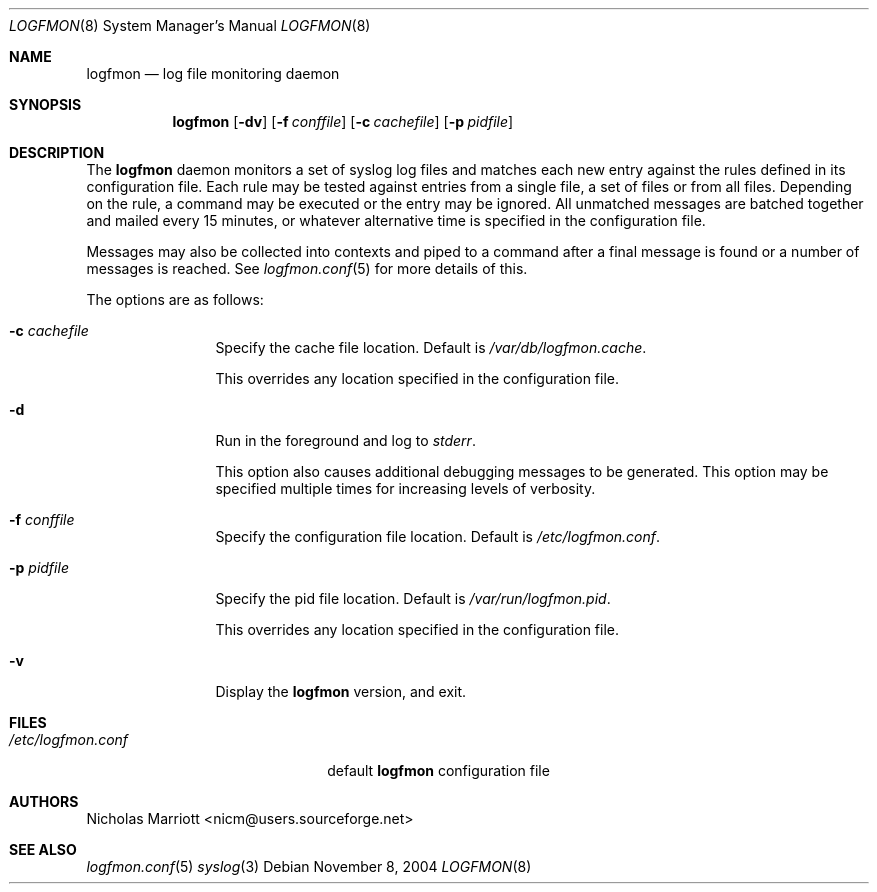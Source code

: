 .\" $Id$
.\"
.\" Copyright (c) 2004 Nicholas Marriott <nicm@users.sourceforge.net>
.\"
.\" Permission to use, copy, modify, and distribute this software for any
.\" purpose with or without fee is hereby granted, provided that the above
.\" copyright notice and this permission notice appear in all copies.
.\"
.\" THE SOFTWARE IS PROVIDED "AS IS" AND THE AUTHOR DISCLAIMS ALL WARRANTIES
.\" WITH REGARD TO THIS SOFTWARE INCLUDING ALL IMPLIED WARRANTIES OF
.\" MERCHANTABILITY AND FITNESS. IN NO EVENT SHALL THE AUTHOR BE LIABLE FOR
.\" ANY SPECIAL, DIRECT, INDIRECT, OR CONSEQUENTIAL DAMAGES OR ANY DAMAGES
.\" WHATSOEVER RESULTING FROM LOSS OF MIND, USE, DATA OR PROFITS, WHETHER
.\" IN AN ACTION OF CONTRACT, NEGLIGENCE OR OTHER TORTIOUS ACTION, ARISING
.\" OUT OF OR IN CONNECTION WITH THE USE OR PERFORMANCE OF THIS SOFTWARE.
.\"
.Dd November 8, 2004
.Dt LOGFMON 8
.Os
.Sh NAME
.Nm logfmon
.Nd "log file monitoring daemon"
.Sh SYNOPSIS
.Nm logfmon
.Op Fl dv
.Bk -words
.Op Fl f Ar conffile
.Ek
.Bk -words
.Op Fl c Ar cachefile
.Ek
.Bk -words
.Op Fl p Ar pidfile
.Ek
.Sh DESCRIPTION
The
.Nm
daemon monitors a set of syslog log files and matches each new entry
against the rules defined in its configuration file. Each rule may be
tested against entries from a single file, a set of files or from all
files. Depending on the rule, a command may be executed or the entry
may be ignored. All unmatched messages are batched together and mailed
every 15 minutes, or whatever alternative time is specified in the
configuration file.
.Pp
Messages may also be collected into contexts and piped to a command
after a final message is found or a number of messages is reached. See
.Xr logfmon.conf 5
for more details of this.
.Pp
The options are as follows:
.Bl -tag -width "-f fileXXX"
.It Fl c Ar cachefile
Specify the cache file location. Default is
.Pa /var/db/logfmon.cache .
.Pp
This overrides any location specified in the configuration file.
.It Fl d
Run in the foreground and log to
.Em stderr .
.Pp
This option also causes additional debugging messages to be generated.
This option may be specified multiple times for increasing levels of verbosity.
.It Fl f Ar conffile
Specify the configuration file location. Default is
.Pa /etc/logfmon.conf .
.It Fl p Ar pidfile
Specify the pid file location. Default is
.Pa /var/run/logfmon.pid .
.Pp
This overrides any location specified in the configuration file.
.It Fl v
Display the 
.Nm
version, and exit.
.El
.Sh FILES
.Bl -tag -width "/etc/logfmon.confXXX" -compact
.It Pa /etc/logfmon.conf
default
.Nm
configuration file
.El
.Sh AUTHORS
.An Nicholas Marriott Aq nicm@users.sourceforge.net
.Sh SEE ALSO
.Xr logfmon.conf 5
.Xr syslog 3
